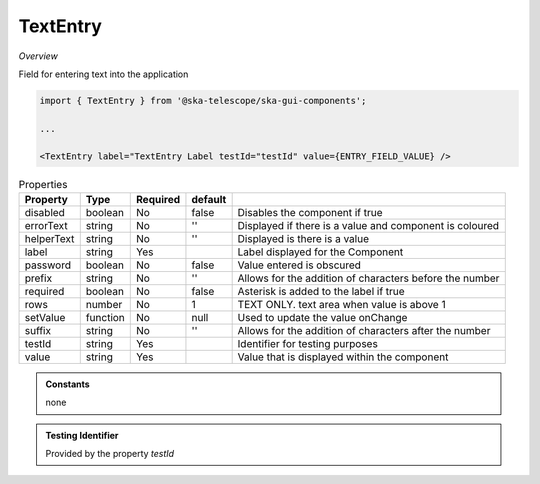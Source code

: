 TextEntry
~~~~~~~~~

*Overview*

Field for entering text into the application

.. code-block:: sh

   import { TextEntry } from '@ska-telescope/ska-gui-components';

   ...

   <TextEntry label="TextEntry Label testId="testId" value={ENTRY_FIELD_VALUE} />

.. csv-table:: Properties
   :header: "Property", "Type", "Required", "default", ""

    "disabled", "boolean", "No", "false", "Disables the component if true"
    "errorText", "string", "No", "''", "Displayed if there is a value and component is coloured"
    "helperText", "string", "No", "''", "Displayed is there is a value"
    "label", "string", "Yes", "", "Label displayed for the Component"
    "password", "boolean", "No", "false", "Value entered is obscured"
    "prefix", "string", "No", "''", "Allows for the addition of characters before the number"
    "required", "boolean", "No", "false", "Asterisk is added to the label if true"
    "rows", "number", "No", "1", "TEXT ONLY.  text area when value is above 1"
    "setValue", "function", "No", "null", "Used to update the value onChange"
    "suffix", "string", "No", "''", "Allows for the addition of characters after the number"
    "testId", "string", "Yes", "", "Identifier for testing purposes"
    "value", "string", "Yes", "", "Value that is displayed within the component"

.. admonition:: Constants

    none

.. admonition:: Testing Identifier

   Provided by the property *testId*